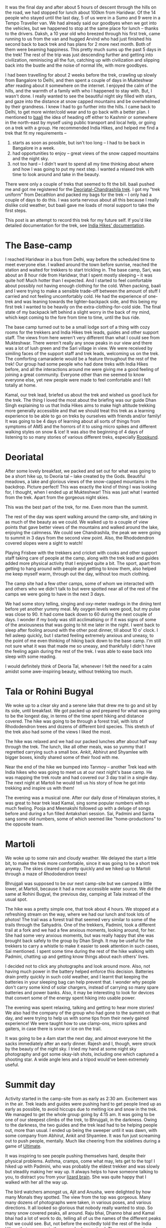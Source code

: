 #+STARTUP: indent
#+BEGIN_COMMENT
.. title: Deoriatal and Chandrashila
.. slug: deoriatal-and-chandrashila
.. date: 2016-04-18 11:15:25 UTC+05:30
.. tags: travel, trek, himalaya
.. category:
.. link:
.. description:
.. type: text
#+END_COMMENT


It was the final day and after about 5 hours of descent through the hills on the
road, we had stopped for lunch about 100km from Haridwar. Of the 14 people who
stayed until the last day, 5 of us were in a Sumo and 9 were in a Tempo
Traveller van. We had already said our goodbyes when we got into the vehicles,
but we happened to stop at the same place for lunch -- thanks to the drivers.
Daksh, a 10 year old who breezed through his first trek, came running to us from
the van and hugged Arvind who had just finished his second back to back trek
and has plans for 2 more next month. Both of them were beaming happiness. This
pretty much sums up the past 5 days in the trek! The rest of the trip was just
descending further and getting into civilization, reminiscing all the fun,
catching up with civilization and slipping back into the bustle and the noise of
normal life, with more goodbyes.

I had been travelling for about 2 weeks before the trek, crawling up slowly from
Bangalore to Delhi, and then spent a couple of days in Mukteshwar after reading
about it somewhere on the internet. I enjoyed the calm of the hills, and the
warmth of a family with who I happened to stay with. But, I wasn't done. I
really wanted to see the beautiful night sky filled with stars, and gaze into
the distance at snow capped mountains and be overwhelmed by their grandness. I
knew I had to go further into the hills. I came back to Delhi, to get more
winter/cold wear and to go back with a better plan. I mentioned to [[https://twitter.com/baali_][baali]] the
idea of heading off either to Kashmir or somewhere in the north-east by myself
using public transport and local help, or going on a trek with a group. He
recommended India Hikes, and helped me find a trek that fit my requirements --

1) starts as soon as possible, but isn't too long -- I had to be back in
   Bangalore in a week.
2) had opportunities to enjoy -- great views of the snow capped mountains and
   the night sky.
3) not too hard -- I didn't want to spend all my time thinking about where and
   how I was going to put my next step. I wanted a relaxed trek with time to
   look around and take in the beauty.

There were only a couple of treks that seemed to fit the bill. baali pushed me
and got me registered for the [[http://indiahikes.in/deoria-tal-chandrashila-peak-trek/][Deoriatal-Chandrashila trek]]. I got my "trek
uniform" from Decathlon and packed my bags for the trek -- I only had a couple
of days to do this. I was sorta nervous about all this because I really dislike
cold weather, but baali gave me loads of moral support to take the first steps.

#+HTML: <a data-flickr-embed="true"  href="https://www.flickr.com/photos/punchagan/26561742402/in/album-72157667426705882/" title="Quechua Uniform and Gear"><img src="https://farm2.staticflickr.com/1493/26561742402_53644a7893_z.jpg" width="640" height="427" alt="Quechua Uniform and Gear"></a><script async src="//embedr.flickr.com/assets/client-code.js" charset="utf-8"></script>

This post is an attempt to record this trek for my future self. If you'd like
detailed documentation for the trek, see [[http://indiahikes.in/deoria-tal-chandrashila-peak-trek/#trek-details][India Hikes' documentation]].

* The Base-camp

I reached Haridwar in a bus from Delhi, way before the scheduled time to meet
everyone else. I walked around the town before sunrise, reached the station and
waited for trekkers to start trickling in. The base camp, Sari, was about an 8
hour ride from Haridwar, that I spent mostly sleeping -- it was quite hot! Much
hotter than I expected. And I started to feel comfortable about possibly not
having enough clothing for the cold. When packing, baali and I were trying to
make a sensible trade-off between the amount of stuff I carried and not feeling
uncomfortably cold. He had the experience of one-trek and was leaning towards
the lighter-backpack side, and this being my first trek I wanted to be heavily
on the extra-clothing-for-cold side. The final state of my backpack left behind
a slight worry in the back of my mind, which kept coming to the fore from time
to time, until the bus ride.

#+HTML: <a data-flickr-embed="true"  href="https://www.flickr.com/photos/punchagan/26628444206/in/album-72157667426705882/" title="Sari village school"><img src="https://farm2.staticflickr.com/1446/26628444206_bf6a964c3d_z.jpg" width="640" height="427" alt="Sari village school"></a><script async src="//embedr.flickr.com/assets/client-code.js" charset="utf-8"></script>

The base camp turned out to be a small lodge sort of a thing with cozy rooms for
the trekkers and India Hikes trek leads, guides and other support staff. The
views from here weren't very different than what I could see from Mukteshwar.
There weren't really any snow peaks in our view and there was a lot of lush
green and the Sari village in view. We were received by similing faces of the
support staff and trek leads, welcoming us on the trek. The comforting
camaraderie would be a feature throughout the rest of the trek! Our group had
some people who had done treks with India Hikes before, and all the interactions
around me were giving me a good feeling of joining a great community. Everyone
other than me seemed to know everyone else, yet new people were made to feel
comfortable and I felt totally at home.

#+HTML: <a data-flickr-embed="true"  href="https://www.flickr.com/photos/punchagan/26628447826/in/album-72157667426705882/" title="Tracing the track on a map"><img src="https://farm2.staticflickr.com/1654/26628447826_cda76911cd_z.jpg" width="640" height="427" alt="Tracing the track on a map"></a><script async src="//embedr.flickr.com/assets/client-code.js" charset="utf-8"></script>

Kamal, our trek lead, briefed us about the trek and wished us good luck for the
trek. The thing I loved the most about the briefing was our guide Dhan Singh
explaining to us that India Hikes aims to make high altitude trekking more
generally accessible and that we should treat this trek as a learning
experience to be able to go on treks by ourselves with friends and/or family!
It was going to be 4 days of learning about all sorts of things from symptoms
of AMS and the horrors of it to using micro spikes and different walking styles
on snow & ice!  It was also the beginning of 4 days of listening to so many
stories of various different treks, especially [[http://roopkund.com/][Roopkund]].

* Deoriatal

After some lovely breakfast, we packed and set out for what was going to be a
short hike up, to Deoria tal -- lake created by the Gods. Beautiful meadows, a
lake and glorious views of the snow-capped mountains in the backdrop. Picture
perfect! This was exactly the kind of thing I was looking for, I thought, when I
ended up at Mukteshwar! This was just what I wanted from the trek. Apart from
the gorgeous night skies.

This was the best part of the trek, for me. Even more than the summit.

#+HTML: <a data-flickr-embed="true"  href="https://www.flickr.com/photos/punchagan/26655256465" title="Deoriatal"><img src="https://farm2.staticflickr.com/1450/26655256465_226234594b_z.jpg" width="640" height="427" alt="Deoriatal"></a><script async src="//embedr.flickr.com/assets/client-code.js" charset="utf-8"></script>

The rest of the day was spent walking around the camp-site, and taking in as
much of the beauty as we could.  We walked up to a couple of view points that
gave better views of the mountains and walked around the lake, enjoying the
calmness.  We could see Chandrashila, the peak we were going to summit in 3
days from the second view point.  Also, the Rhododendron covered slopes were a
sight to watch!

#+HTML: <a data-flickr-embed="true"  href="https://www.flickr.com/photos/punchagan/26655262305/in/album-72157667426705882/" title="Chandrashila from Deoriatal Campsite"><img src="https://farm2.staticflickr.com/1699/26655262305_4ca2847f1d_z.jpg" width="640" height="427" alt="Chandrashila from Deoriatal Campsite"></a><script async src="//embedr.flickr.com/assets/client-code.js" charset="utf-8"></script>

Playing Frisbee with the trekkers and cricket with cooks and other support
staff taking care of people at the camp, along with the trek lead and guides
added more physical activity that I enjoyed quite a bit.  The sport, apart from
getting to hang around with people and getting to know them, also helped me
keep myself warm, through out the day, without too much clothing.

The camp site had a few other camps, some of whom we interacted with and others
who we didn't talk to but were spotted near all of the rest of the camps we
were going to have in the next 3 days.

#+HTML: <a data-flickr-embed="true"  href="https://www.flickr.com/photos/punchagan/26381830740/in/album-72157667426705882/" title="Selfie-Sai at Deoriatal"><img src="https://farm2.staticflickr.com/1649/26381830740_a248322e63_z.jpg" width="427" height="640" alt="Selfie-Sai at Deoriatal"></a><script async src="//embedr.flickr.com/assets/client-code.js" charset="utf-8"></script>

We had some story telling, singing and oxy-meter readings in the dining tent
before yet another yummy meal. My oxygen levels were good, but my pulse was
close to 90. It had come back down to 60 during the next couple of days. I
wonder if my body was still acclimatising or if it was signs of some of the
anxiousness that was going to hit me later in the night.  I went back to sleep
after fooling around with the other post dinner, till about 10 o' clock.  I
fell asleep quickly, but I started feeling extremely anxious and uneasy, to the
point of me even thinking of hiking back down to the base camp. I'm still not
sure what it was that made me so uneasy, and thankfully I didn't have the
feeling again during the rest of the trek.  I was able to ease back into sleep
with some reading.

I would definitely think of Deoria Tal, whenever I felt the need for a calm
amidst some awe-inspiring beauty, without trekking too much.

#+HTML: <a data-flickr-embed="true"  href="https://www.flickr.com/photos/punchagan/26381862960/in/album-72157667426705882/" title="Deoriatal"><img src="https://farm2.staticflickr.com/1664/26381862960_680fff5128_z.jpg" width="640" height="427" alt="Deoriatal"></a><script async src="//embedr.flickr.com/assets/client-code.js" charset="utf-8"></script>

* Tala or Rohini Bugyal

We woke up to a clear sky and a serene lake that drew me to go and sit by its
side, until breakfast. We got packed up and prepared for what was going to be
the longest day, in terms of the time spent hiking and distance covered. The
hike was going to be through a forest trail, with lots of Rhododendron trees and
dozens of different bird species. This stretch of the trek also had some of the
views I liked the most.

The hike was relaxed and we had our packed lunches after about half way through
the trek. The lunch, like all other meals, was so yummy that I regretted
carrying such a small box. Ankit, Abhirut and Shyamlee with bigger boxes,
kindly shared some of their food with me.

#+HTML: <a data-flickr-embed="true"  href="https://www.flickr.com/photos/punchagan/26561994202/in/album-72157667426705882/" title="Lunch break on the ridge"><img src="https://farm2.staticflickr.com/1508/26561994202_f6f236a023_z.jpg" width="640" height="427" alt="Lunch break on the ridge"></a><script async src="//embedr.flickr.com/assets/client-code.js" charset="utf-8"></script>

Near the end of the hike we bumped into Tanmoy -- another Trek lead with India
hikes who was going to meet us at our next night's base camp. He was mapping
the trek route and had covered our 3 day trail in a single day. The next night
at Martoli he would tell us his story of how he got into trekking and inspire
us with them!

The evening was a musical one. After our daily dose of Himalayan stories, it was
great to hear trek lead Kamal, sing some popular numbers with so much feeling.
Pooja and Meenakshi followed up with a deluge of songs before and during a fun
filled Antakshari session. Sai, Padmini and Sarita sang some old numbers, some
of which seemed like "home-productions" to the opposite team.

#+HTML: <a data-flickr-embed="true"  href="https://www.flickr.com/photos/punchagan/26589808721/in/album-72157667426705882/" title="Tali camp site"><img src="https://farm2.staticflickr.com/1610/26589808721_49b97ec31e_z.jpg" width="640" height="427" alt="Tali camp site"></a><script async src="//embedr.flickr.com/assets/client-code.js" charset="utf-8"></script>

* Martoli

We woke up to some rain and cloudy weather. We delayed the start a little bit,
to make the trek more comfortable, since it was going to be a short trek
anyway.  The skies cleared up pretty quickly and we hiked up to Martoli through
a maze of Rhododendron trees!

Bhrujgali was supposed to be our next camp-site but we camped a little lower,
at Martoli, because it had a more accessible water source.  We did the same at
Rohini Bugyal, the previous day, camping at Tala instead of the usual spot.

The hike was a pretty simple one, that took about 4 hours. We stopped at a
refreshing stream on the way, where we had our lunch and took lots of photos!
The trail was a forest trail that seemed very similar to some of the trails
through the Sahyadris. One of the trekkers, Padmini, took a different trail at
a fork and we had a few anxious moments, looking around, for her. She had some
very anxious moments, but was really happy that she was brought back safely to
the group by Dhan Singh.  It may be useful for the trekkers to carry a whistle
to make it easier to seek attention in such cases, Sai mentioned.  I spent some
time during the rest of the hike walking with Padmini, chatting up and getting
know things about each others' lives.

I decided not to click any photographs and look around more. Also, not having
much power in the battery helped enforce this decision. Batteries drain pretty
quickly in such cold weather, and I learnt that keeping the batteries in your
sleeping bag can help prevent that. I wonder why people don't carry some kind
of solar chargers, instead of carrying so many spare batteries and power
banks. Also, it may be interesting to look for devices that convert some of the
energy spent hiking into usable power.

The evening was spent relaxing, talking and getting to hear more stories!  We
also had the company of the group who had gone to the summit on that day, and
were trying to help us with some tips from their newly gained experience! We
were taught how to use clamp-ons, micro spikes and gaiters, in case there is
snow or ice on the trail.

#+HTML: <a data-flickr-embed="true"  href="https://www.flickr.com/photos/punchagan/26655507775/in/album-72157667426705882/" title="Sunset at Martoli"><img src="https://farm2.staticflickr.com/1457/26655507775_378df710e1_z.jpg" width="640" height="427" alt="Sunset at Martoli"></a><script async src="//embedr.flickr.com/assets/client-code.js" charset="utf-8"></script>

It was going to be a 4am start the next day, and almost everyone hit the sacks
immediately after an early dinner. Rajesh and I, though, were struck by the
beauty of the night sky. I tried my hand at some night sky photography and got
some okay-ish shots, including one which captured a shooting star.  A wide
angle lens and a tripod would've been extremely useful.

#+HTML: <a data-flickr-embed="true"  href="https://www.flickr.com/photos/punchagan/26561731052/in/album-72157667426705882/" title="Shooting star &amp; Shaky hands?"><img src="https://farm2.staticflickr.com/1666/26561731052_ce3204c204_z.jpg" width="640" height="427" alt="Shooting star &amp; Shaky hands?"></a><script async src="//embedr.flickr.com/assets/client-code.js" charset="utf-8"></script>

* Summit day

Activity started in the camp-site from as early as 2:30 am. Excitement was in
the air. Trek leads and guides were pushing hard to get people lined up as early
as possible, to avoid hiccups due to melting ice and snow in the trek. We
managed to get the whole group going by 4:15 am. It was going to be one of our
steepest climbs of the trek, to Bhrujgali, in the darkness. Owing to the
darkness, the two guides and the trek lead had to be helping people out, more
than usual. I ended up being the sweeper until it was dawn, with some company
from Abhirut, Ankit and Shyamlee. It was fun just screaming out to push people,
mentally. Much like cheering from the sidelines during a game of [[https://vimeo.com/114920914#t=7m13s][Ultimate]].

It was inspiring to see people pushing themselves hard, despite their physical
problems. Asthma, cramps, come what may, lets get to the top! I hiked up with
Padmini, who was probably the eldest trekker and was slowly but steadily making
her way up. It always helps to have someone talking to you, to distract you from
your [[http://sethgodin.typepad.com/seths_blog/2010/01/quieting-the-lizard-brain.html][lizard brain]]. She was quite happy that I walked with her all the way up.

The bird watchers amongst us, Ajit and Anusha, were delighted by how many Monals
they spotted. The view from the top was gorgeous. Many many dozens of
photographs were taken, in various poses, and various directions. It all looked
so glorious that nobody really wanted to stop. So many snow covered peaks, all
around. Raju bhai, Dhanno bhai and Kamal bhai had a lot of work to do, telling
all of us the names of the different peaks that we could see. But, not before
the excitedly told the rest of the India Hikers that everyone in the group had
summit-ed. They were very pleased by the fact that the whole group made it
safely to the top!

#+HTML: <a data-flickr-embed="true"  href="https://www.flickr.com/photos/punchagan/26629332506/in/album-72157667426705882/" title="Reflecting atop Chandrashila"><img src="https://farm2.staticflickr.com/1628/26629332506_9d9e40f284_z.jpg" width="640" height="480" alt="Reflecting atop Chandrashila"></a><script async src="//embedr.flickr.com/assets/client-code.js" charset="utf-8"></script>

On some of the previous nights, I saw some folks use apps on their phones to
help them identify stars and constellations in the night sky. Nobody seemed to
have an app that helped identify the peaks. It would be interesting to find or
build something that does this.

The descent was much simpler and quite relaxed. 5 of the trekkers left early,
because they wanted to get to Haridwar for some more adventure and fun --
rafting and more bird/animal watching.

The weather suddenly turned bad. It got super cloudy and the wind got really
chilly, before there was hail and snow. Everyone got into their tents for the
afternoon, and this was practically the first afternoon I spent inside the tent.
Once we got out of the tents after a couple of hours, the landscape had totally
changed. Everything above about 50m from where we were was filled with snow, and
we experienced the coldest and harshest weather of the trek. It was the first
time, I felt I had got the balance of how much cold clothing I should be
carrying wrong. I had used up all the layers of clothing I had, and yet felt a
chill when I was not inside a tent. Next time around I'll definitely erring on
the side of carrying more. The weather didn't get any better until the next
morning.

We spent the evening in the dining tent, chatting away and playing Uno -- led by
Mitali, a 10 year old who also breezed through the trek along with Dhruv who was
also 10. We stuck together the whole evening to keep ourselves warm, and the
trek was officially called to an end with certificate distribution and everyone
sharing some of their thoughts about the trek.

#+HTML: <a data-flickr-embed="true"  href="https://www.flickr.com/photos/punchagan/26629335116/in/album-72157667426705882/" title="Martoli post-snow"><img src="https://farm2.staticflickr.com/1651/26629335116_a17dac37c9_z.jpg" width="640" height="480" alt="Martoli post-snow"></a><script async src="//embedr.flickr.com/assets/client-code.js" charset="utf-8"></script>

* The end

I got back to Delhi with the others, from Haridwar and then to Bangalore. Its
nice to be back amongst friends and family and back in familiar places. But, the
silence of the mountains does haunt you for a while.

If I do go back up the mountains through a trekking group, you know who I'm
going to be going with! India Hikes did manage to give me that feeling of being
a part of wonderful community that is trying to make High Altitude trekking more
accessible by documenting various treks and arranging treks with excellent
support including some very delicious food.

I've always liked the idea of "leaving a place better than you found it". India
Hikes seems to really believe in this idea, and is trying really hard to
encourage trekkers to imbibe this value and help each other in this mission. I
really hope that there's at least a handful of people in each trek, who take
back this idea along with pleasant memories from the mountains.

#+HTML: <a data-flickr-embed="true"  href="https://www.flickr.com/photos/punchagan/26628697466/in/album-72157667426705882/" title="Water, cold and clear"><img src="https://farm2.staticflickr.com/1684/26628697466_2c9c0dec56_z.jpg" width="640" height="427" alt="Water, cold and clear"></a><script async src="//embedr.flickr.com/assets/client-code.js" charset="utf-8"></script>

On the whole the trek was an amazing experience. Gach yaara! I am definitely
looking forward to go on more treks. As much as I dislike harshly cold weather,
the beauty of the mountains is just too irresistible.

You can view more pictures of the trek [[https://www.flickr.com/gp/punchagan/fXP8fG][here]].
